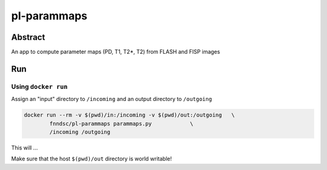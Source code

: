 ################################
pl-parammaps
################################


Abstract
********

An app to compute parameter maps (PD, T1, T2*, T2) from FLASH and FISP images

Run
***

Using ``docker run``
====================

Assign an "input" directory to ``/incoming`` and an output directory to ``/outgoing``

.. code-block:: bash

    docker run --rm -v $(pwd)/in:/incoming -v $(pwd)/out:/outgoing   \
            fnndsc/pl-parammaps parammaps.py            \
            /incoming /outgoing

This will ...

Make sure that the host ``$(pwd)/out`` directory is world writable!








